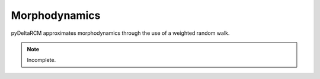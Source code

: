 **************
Morphodynamics
**************

pyDeltaRCM approximates morphodynamics through the use of a weighted random
walk.

.. note::
   Incomplete.
